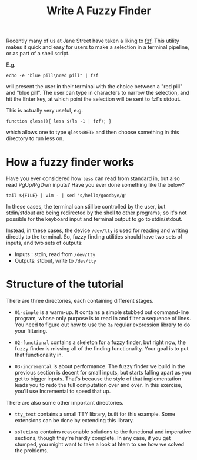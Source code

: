 #+TITLE: Write A Fuzzy Finder

Recently many of us at Jane Street have taken a liking to [[https://github.com/junegunn/fzf][fzf]]. This
utility makes it quick and easy for users to make a selection in a
terminal pipeline, or as part of a shell script.

E.g.
#+BEGIN_EXAMPLE
  echo -e "blue pill\nred pill" | fzf
#+END_EXAMPLE

will present the user in their terminal with the choice between a "red
pill" and "blue pill". The user can type in characters to narrow the
selection, and hit the Enter key, at which point the selection will be
sent to fzf's stdout.

This is actually very useful, e.g.

#+BEGIN_EXAMPLE
  function qless(){ less $(ls -1 | fzf); }
#+END_EXAMPLE

which allows one to type ~qless<RET>~ and then choose something in
this directory to run less on.

* How a fuzzy finder works

Have you ever considered how ~less~ can read from standard in, but
also read PgUp/PgDwn inputs? Have you ever done something like the
below?

#+BEGIN_EXAMPLE
  tail ${FILE} | vim - | sed 's/hello/goodbye/g'
#+END_EXAMPLE

In these cases, the terminal can still be controlled by the user, but
stdin/stdout are being redirected by the shell to other programs; so
it's not possible for the keyboard input and terminal output to go to
stdin/stdout.

Instead, in these cases, the device ~/dev/tty~ is used for reading and
writing directly to the terminal. So, fuzzy finding utilities should
have two sets of inputs, and two sets of outputs:

- Inputs : stdin, read from ~/dev/tty~
- Outputs: stdout, write to ~/dev/tty~

* Structure of the tutorial

There are three directories, each containing different stages.

- ~01-simple~ is a warm-up. It contains a simple stubbed out
  command-line program, whose only purpose is to read in and filter a
  sequence of lines. You need to figure out how to use the ~Re~
  regular expression library to do your filtering.

- ~02-functional~ contains a skeleton for a fuzzy finder, but right
  now, the fuzzy finder is missing all of the finding
  functionality. Your goal is to put that functionality in.

- ~03-incremental~ is about performance. The fuzzy finder we build in
  the previous section is decent for small inputs, but starts falling
  apart as you get to bigger inputs. That's because the style of that
  implementation leads you to redo the full computation over and over.
  In this exercise, you'll use Incremental to speed that up.

There are also some other important directories.

- ~tty_text~ contains a small TTY library, built for this
  example. Some extensions can be done by extending this library.

- ~solutions~ contains reasonable solutions to the functional and
  imperative sections, though they're hardly complete. In any case, if
  you get stumped, you might want to take a look at htem to see how we
  solved the problems.
